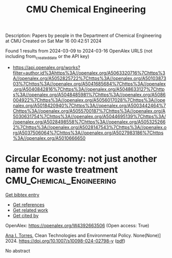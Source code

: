 #+TITLE: CMU Chemical Engineering
Description: Papers by people in the Department of Chemical Engineering at CMU
Created on Sat Mar 16 00:42:51 2024

Found 1 results from 2024-03-09 to 2024-03-16
OpenAlex URLS (not including from_created_date or the API key)
- [[https://api.openalex.org/works?filter=author.id%3Ahttps%3A//openalex.org/A5063320716%7Chttps%3A//openalex.org/A5052825722%7Chttps%3A//openalex.org/A5010387303%7Chttps%3A//openalex.org/A5041685684%7Chttps%3A//openalex.org/A5040842816%7Chttps%3A//openalex.org/A5048633127%7Chttps%3A//openalex.org/A5048485981%7Chttps%3A//openalex.org/A5086004922%7Chttps%3A//openalex.org/A5056017028%7Chttps%3A//openalex.org/A5018420940%7Chttps%3A//openalex.org/A5003442464%7Chttps%3A//openalex.org/A5055700187%7Chttps%3A//openalex.org/A5030631754%7Chttps%3A//openalex.org/A5044695139%7Chttps%3A//openalex.org/A5028498558%7Chttps%3A//openalex.org/A5053252662%7Chttps%3A//openalex.org/A5028147543%7Chttps%3A//openalex.org/A5037506064%7Chttps%3A//openalex.org/A5027983186%7Chttps%3A//openalex.org/A5010666650]]

* Circular Economy: not just another name for waste treatment  :CMU_Chemical_Engineering:
:PROPERTIES:
:UUID: https://openalex.org/W4392663506
:TOPICS: Conceptualizing the Circular Economy and Sustainable Supply Chains, Global E-Waste Recycling and Management, Solid Waste Management
:PUBLICATION_DATE: 2024-03-11
:END:    
    
[[elisp:(doi-add-bibtex-entry "https://doi.org/10.1007/s10098-024-02798-y")][Get bibtex entry]] 

- [[elisp:(progn (xref--push-markers (current-buffer) (point)) (oa--referenced-works "https://openalex.org/W4392663506"))][Get references]]
- [[elisp:(progn (xref--push-markers (current-buffer) (point)) (oa--related-works "https://openalex.org/W4392663506"))][Get related work]]
- [[elisp:(progn (xref--push-markers (current-buffer) (point)) (oa--cited-by-works "https://openalex.org/W4392663506"))][Get cited by]]

OpenAlex: https://openalex.org/W4392663506 (Open access: True)
    
[[https://openalex.org/A5027983186][Ana I. Torres]], Clean Technologies and Environmental Policy. None(None)] 2024. https://doi.org/10.1007/s10098-024-02798-y  ([[https://link.springer.com/content/pdf/10.1007/s10098-024-02798-y.pdf][pdf]])
     
No abstract    

    
